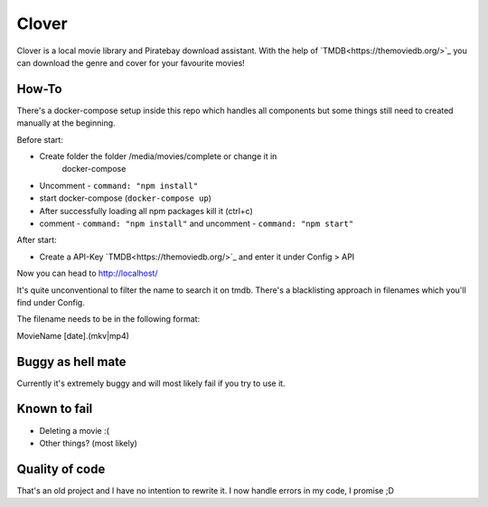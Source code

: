 *******
Clover
*******

Clover is a local movie library and Piratebay download assistant. With the
help of `TMDB<https://themoviedb.org/>`_ you can download the genre and cover for your
favourite movies!

.. image:: clover.png
    :width: 40pt


How-To
*******

There's a docker-compose setup inside this repo which handles all components
but some things still need to created manually at the beginning.

Before start:

* Create folder the folder /media/movies/complete or change it in
    docker-compose
* Uncomment - ``command: "npm install"``
* start docker-compose (``docker-compose up``)
* After successfully loading all npm packages kill it (ctrl+c)
* comment - ``command: "npm install"`` and uncomment - ``command: "npm start"``


After start:

* Create a API-Key `TMDB<https://themoviedb.org/>`_ and enter it under Config > API

Now you can head to http://localhost/

It's quite unconventional to filter the name to search it on tmdb.
There's a blacklisting approach in filenames which you'll find under Config.

The filename needs to be in the following format:

MovieName [date].(mkv|mp4)





Buggy as hell mate
*******

Currently it's extremely buggy and will most likely fail if you try to use it.


Known to fail
*******

* Deleting a movie :(
* Other things? (most likely)


Quality of code
*******
That's an old project and I have no intention to rewrite it.
I now handle errors in my code, I promise ;D


